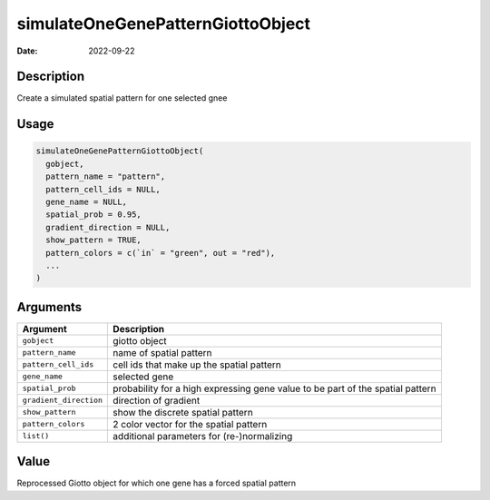 ==================================
simulateOneGenePatternGiottoObject
==================================

:Date: 2022-09-22

Description
===========

Create a simulated spatial pattern for one selected gnee

Usage
=====

.. code:: r

   simulateOneGenePatternGiottoObject(
     gobject,
     pattern_name = "pattern",
     pattern_cell_ids = NULL,
     gene_name = NULL,
     spatial_prob = 0.95,
     gradient_direction = NULL,
     show_pattern = TRUE,
     pattern_colors = c(`in` = "green", out = "red"),
     ...
   )

Arguments
=========

+-------------------------------+--------------------------------------+
| Argument                      | Description                          |
+===============================+======================================+
| ``gobject``                   | giotto object                        |
+-------------------------------+--------------------------------------+
| ``pattern_name``              | name of spatial pattern              |
+-------------------------------+--------------------------------------+
| ``pattern_cell_ids``          | cell ids that make up the spatial    |
|                               | pattern                              |
+-------------------------------+--------------------------------------+
| ``gene_name``                 | selected gene                        |
+-------------------------------+--------------------------------------+
| ``spatial_prob``              | probability for a high expressing    |
|                               | gene value to be part of the spatial |
|                               | pattern                              |
+-------------------------------+--------------------------------------+
| ``gradient_direction``        | direction of gradient                |
+-------------------------------+--------------------------------------+
| ``show_pattern``              | show the discrete spatial pattern    |
+-------------------------------+--------------------------------------+
| ``pattern_colors``            | 2 color vector for the spatial       |
|                               | pattern                              |
+-------------------------------+--------------------------------------+
| ``list()``                    | additional parameters for            |
|                               | (re-)normalizing                     |
+-------------------------------+--------------------------------------+

Value
=====

Reprocessed Giotto object for which one gene has a forced spatial
pattern
